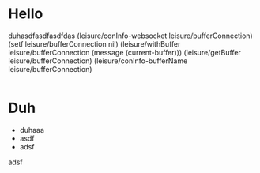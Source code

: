 * Hello
duhasdfasdfasdfdas
(leisure/conInfo-websocket leisure/bufferConnection)
(setf leisure/bufferConnection nil)
(leisure/withBuffer leisure/bufferConnection
  (message (current-buffer)))
(leisure/getBuffer leisure/bufferConnection)
(leisure/conInfo-bufferName leisure/bufferConnection)
#+BEGIN_SRC css

#+END_SRC

* Duh
- duhaaa
- asdf
- adsf
adsf
